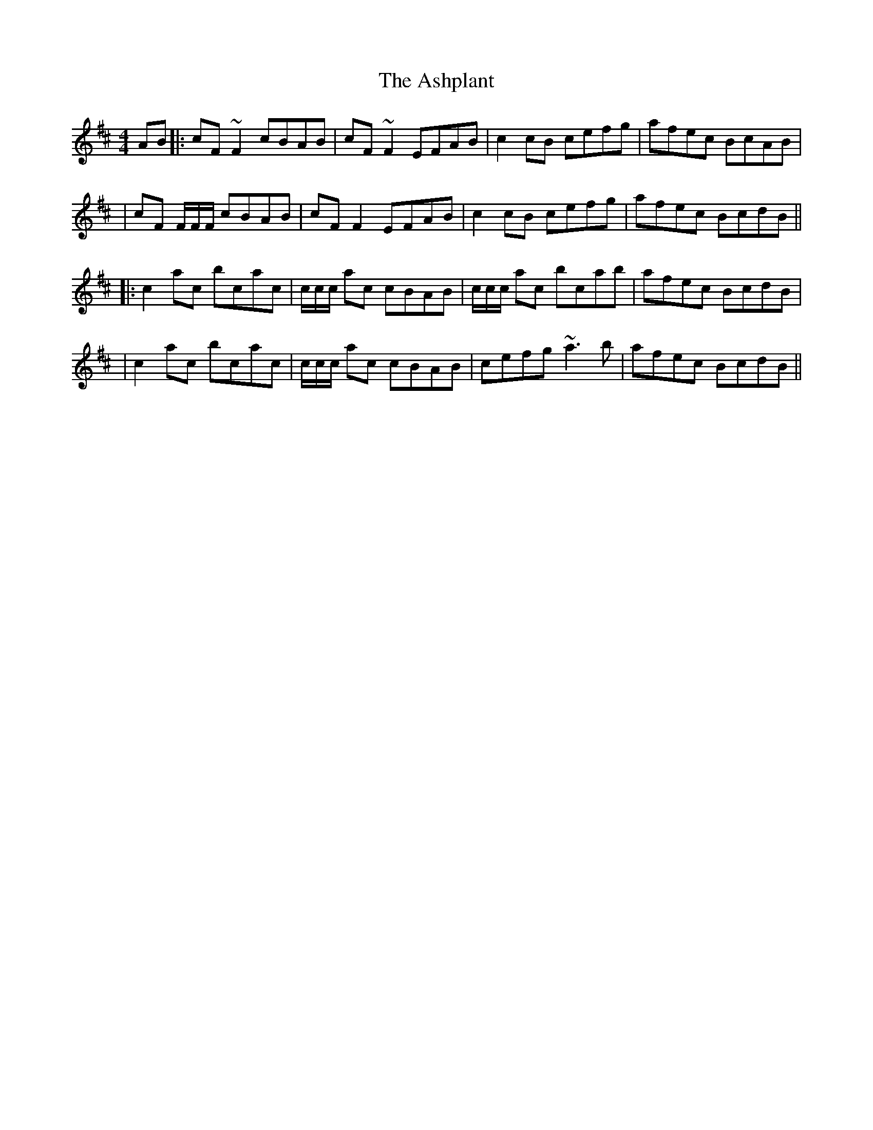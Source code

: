 X: 2
T: Ashplant, The
Z: errik
S: https://thesession.org/tunes/726#setting13798
R: reel
M: 4/4
L: 1/8
K: Edor
AB|:cF~F2 cBAB|cF~F2 EFAB|c2 cB cefg|afec BcAB|
|cF F/F/F/ cBAB| cFF2 EFAB|c2 cB cefg|afec BcdB||
|:c2 ac bcac|c/c/c/ ac cBAB|c/c/c/ ac bcab|afec BcdB|
|c2 ac bcac|c/c/c/ ac cBAB|cefg ~a3 b|afec BcdB||
